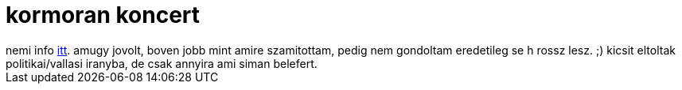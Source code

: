 = kormoran koncert

:slug: kormoran-koncert
:category: zene
:tags: hu
:date: 2009-03-22T00:48:10Z
++++
nemi info <a href="http://zene.hu/cikkek/cikk.php?id=16746">itt</a>. amugy jovolt, boven jobb mint amire szamitottam, pedig nem gondoltam eredetileg se h rossz lesz. ;) kicsit eltoltak politikai/vallasi iranyba, de csak annyira ami siman belefert.
++++
